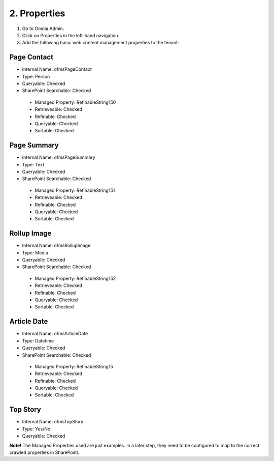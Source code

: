 2. Properties
===========================================

1. Go to Omnia Admin.
2. Click on Properties in the left-hand navigation.
3. Add the following basic web content management properties to the tenant:

Page Contact
-------------
- Internal Name: ofmsPageContact
- Type: Person
- Queryable: Checked
- SharePoint Searchable: Checked
 * Managed Property: RefinableString150
 * Retrieveable: Checked
 * Refinable: Checked
 * Queryable: Checked
 * Sortable: Checked
 
Page Summary
--------------
- Internal Name: ofmsPageSummary
- Type: Text
- Queryable: Checked
- SharePoint Searchable: Checked
 * Managed Property: RefinableString151
 * Retrieveable: Checked
 * Refinable: Checked
 * Queryable: Checked
 * Sortable: Checked

Rollup Image
---------------
- Internal Name: ofmsRollupImage
- Type: Media
- Queryable: Checked
- SharePoint Searchable: Checked
 * Managed Property: RefinableString152
 * Retrieveable: Checked
 * Refinable: Checked
 * Queryable: Checked
 * Sortable: Checked

Article Date
---------------
- Internal Name: ofmsArticleDate
- Type: Datetime
- Queryable: Checked
- SharePoint Searchable: Checked
 * Managed Property: RefinableString15
 * Retrieveable: Checked
 * Refinable: Checked
 * Queryable: Checked
 * Sortable: Checked

Top Story
-----------
- Internal Name: ofmsTopStory
- Type: Yes/No
- Queryable: Checked

**Note!** The Managed Properties used are just examples. In a later step, they need to be configured to map to the correct crawled properties in SharePoint.